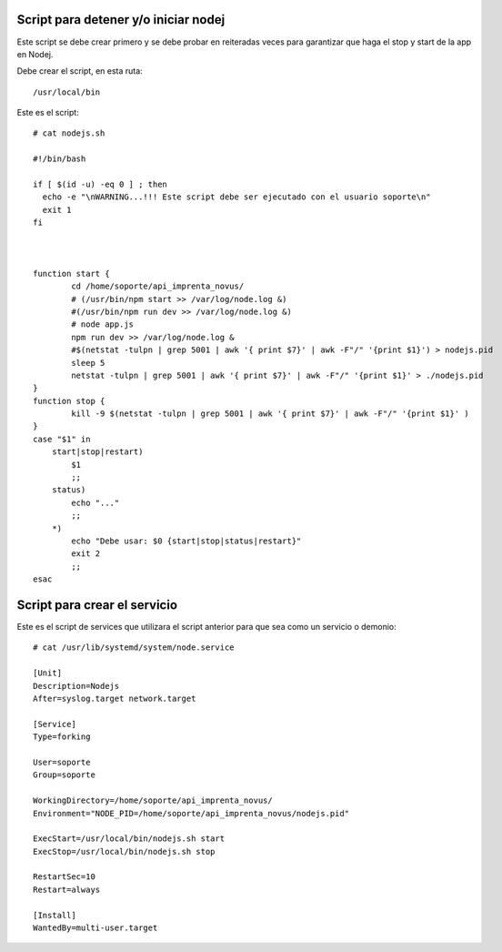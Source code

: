 Script para detener y/o iniciar nodej
=========================================

Este script se debe crear primero y se debe probar en reiteradas veces para garantizar que haga el stop y start de la app en Nodej.

Debe crear el script, en esta ruta::

  /usr/local/bin


Este es el script::

  # cat nodejs.sh
  
  #!/bin/bash

  if [ $(id -u) -eq 0 ] ; then
    echo -e "\nWARNING...!!! Este script debe ser ejecutado con el usuario soporte\n"
    exit 1
  fi



  function start {
          cd /home/soporte/api_imprenta_novus/
          # (/usr/bin/npm start >> /var/log/node.log &)
          #(/usr/bin/npm run dev >> /var/log/node.log &)
          # node app.js
          npm run dev >> /var/log/node.log &
          #$(netstat -tulpn | grep 5001 | awk '{ print $7}' | awk -F"/" '{print $1}') > nodejs.pid
          sleep 5
          netstat -tulpn | grep 5001 | awk '{ print $7}' | awk -F"/" '{print $1}' > ./nodejs.pid
  }
  function stop {
          kill -9 $(netstat -tulpn | grep 5001 | awk '{ print $7}' | awk -F"/" '{print $1}' )
  }
  case "$1" in
      start|stop|restart)
          $1
          ;;
      status)
          echo "..."
          ;;
      *)
          echo "Debe usar: $0 {start|stop|status|restart}"
          exit 2
          ;;
  esac


Script para crear el servicio
================================

Este es el script de services que utilizara el script anterior para que sea como un servicio o demonio::

  # cat /usr/lib/systemd/system/node.service

  [Unit]
  Description=Nodejs
  After=syslog.target network.target

  [Service]
  Type=forking

  User=soporte
  Group=soporte

  WorkingDirectory=/home/soporte/api_imprenta_novus/
  Environment="NODE_PID=/home/soporte/api_imprenta_novus/nodejs.pid"

  ExecStart=/usr/local/bin/nodejs.sh start
  ExecStop=/usr/local/bin/nodejs.sh stop

  RestartSec=10
  Restart=always

  [Install]
  WantedBy=multi-user.target
